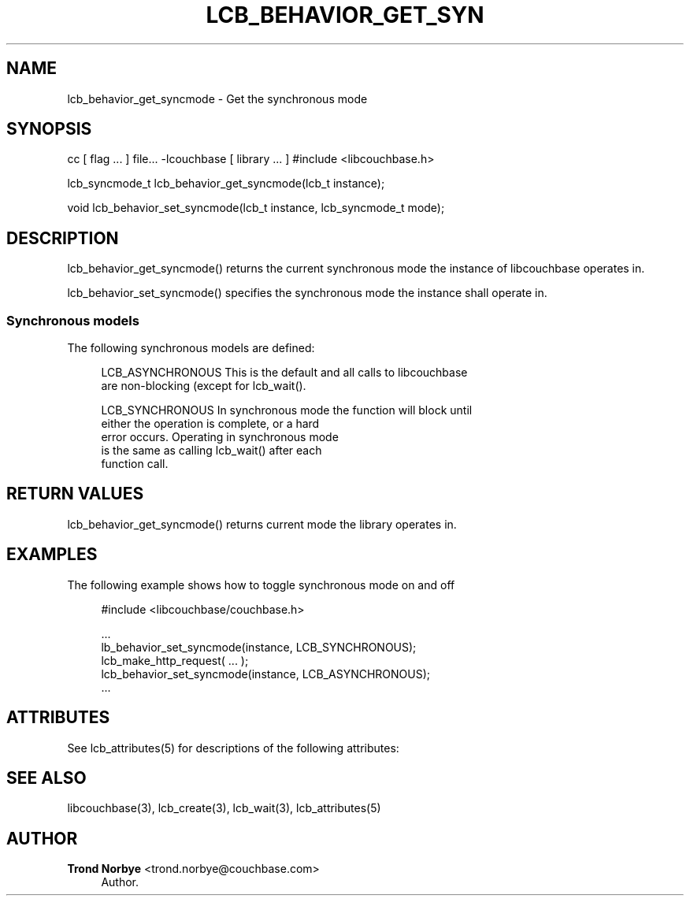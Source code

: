 '\" t
.\"     Title: lcb_behavior_get_syncmode
.\"    Author: Trond Norbye <trond.norbye@couchbase.com>
.\" Generator: DocBook XSL Stylesheets v1.76.1 <http://docbook.sf.net/>
.\"      Date: 01/07/2013
.\"    Manual: \ \&
.\"    Source: \ \&
.\"  Language: English
.\"
.TH "LCB_BEHAVIOR_GET_SYN" "3" "01/07/2013" "\ \&" "\ \&"
.\" -----------------------------------------------------------------
.\" * Define some portability stuff
.\" -----------------------------------------------------------------
.\" ~~~~~~~~~~~~~~~~~~~~~~~~~~~~~~~~~~~~~~~~~~~~~~~~~~~~~~~~~~~~~~~~~
.\" http://bugs.debian.org/507673
.\" http://lists.gnu.org/archive/html/groff/2009-02/msg00013.html
.\" ~~~~~~~~~~~~~~~~~~~~~~~~~~~~~~~~~~~~~~~~~~~~~~~~~~~~~~~~~~~~~~~~~
.ie \n(.g .ds Aq \(aq
.el       .ds Aq '
.\" -----------------------------------------------------------------
.\" * set default formatting
.\" -----------------------------------------------------------------
.\" disable hyphenation
.nh
.\" disable justification (adjust text to left margin only)
.ad l
.\" -----------------------------------------------------------------
.\" * MAIN CONTENT STARTS HERE *
.\" -----------------------------------------------------------------
.SH "NAME"
lcb_behavior_get_syncmode \- Get the synchronous mode
.SH "SYNOPSIS"
.sp
cc [ flag \&... ] file\&... \-lcouchbase [ library \&... ] #include <libcouchbase\&.h>
.sp
lcb_syncmode_t lcb_behavior_get_syncmode(lcb_t instance);
.sp
void lcb_behavior_set_syncmode(lcb_t instance, lcb_syncmode_t mode);
.SH "DESCRIPTION"
.sp
lcb_behavior_get_syncmode() returns the current synchronous mode the instance of libcouchbase operates in\&.
.sp
lcb_behavior_set_syncmode() specifies the synchronous mode the instance shall operate in\&.
.SS "Synchronous models"
.sp
The following synchronous models are defined:
.sp
.if n \{\
.RS 4
.\}
.nf
LCB_ASYNCHRONOUS    This is the default and all calls to libcouchbase
                    are non\-blocking (except for lcb_wait()\&.
.fi
.if n \{\
.RE
.\}
.sp
.if n \{\
.RS 4
.\}
.nf
LCB_SYNCHRONOUS     In synchronous mode the function will block until
                    either the operation is complete, or a hard
                    error occurs\&. Operating in synchronous mode
                    is the same as calling lcb_wait() after each
                    function call\&.
.fi
.if n \{\
.RE
.\}
.SH "RETURN VALUES"
.sp
lcb_behavior_get_syncmode() returns current mode the library operates in\&.
.SH "EXAMPLES"
.sp
The following example shows how to toggle synchronous mode on and off
.sp
.if n \{\
.RS 4
.\}
.nf
#include <libcouchbase/couchbase\&.h>
.fi
.if n \{\
.RE
.\}
.sp
.if n \{\
.RS 4
.\}
.nf
\&.\&.\&.
lb_behavior_set_syncmode(instance, LCB_SYNCHRONOUS);
lcb_make_http_request( \&.\&.\&. );
lcb_behavior_set_syncmode(instance, LCB_ASYNCHRONOUS);
\&.\&.\&.
.fi
.if n \{\
.RE
.\}
.SH "ATTRIBUTES"
.sp
See lcb_attributes(5) for descriptions of the following attributes:
.TS
allbox tab(:);
ltB ltB.
T{
ATTRIBUTE TYPE
T}:T{
ATTRIBUTE VALUE
T}
.T&
lt lt
lt lt.
T{
.sp
Interface Stability
T}:T{
.sp
Committed
T}
T{
.sp
MT\-Level
T}:T{
.sp
MT\-Safe
T}
.TE
.sp 1
.SH "SEE ALSO"
.sp
libcouchbase(3), lcb_create(3), lcb_wait(3), lcb_attributes(5)
.SH "AUTHOR"
.PP
\fBTrond Norbye\fR <\&trond\&.norbye@couchbase\&.com\&>
.RS 4
Author.
.RE
